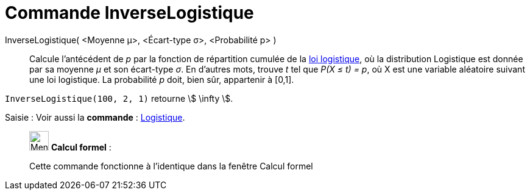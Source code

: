 = Commande InverseLogistique
:page-en: commands/InverseLogistic
ifdef::env-github[:imagesdir: /fr/modules/ROOT/assets/images]

InverseLogistique( <Moyenne μ>, <Écart-type σ>, <Probabilité p> )::
  Calcule l'antécédent de _p_ par la fonction de répartition cumulée de la
  https://en.wikipedia.org/wiki/fr:Loi_logistique[loi logistique], où la distribution Logistique est donnée par sa
  moyenne _μ_ et son écart-type _σ_.
  En d'autres mots, trouve _t_ tel que _P(X ≤ t) = p_, où X est une variable aléatoire suivant une loi logistique. La
  probabilité _p_ doit, bien sûr, appartenir à [0,1].

[EXAMPLE]
====

`++InverseLogistique(100, 2, 1)++` retourne stem:[ \infty ].

====

[.kcode]#Saisie :# Voir aussi la *commande* : xref:/commands/Logistique.adoc[Logistique].

____________________________________________________________

image:32px-Menu_view_cas.svg.png[Menu view cas.svg,width=32,height=32] *Calcul formel* :

Cette commande fonctionne à l'identique dans la fenêtre Calcul formel
